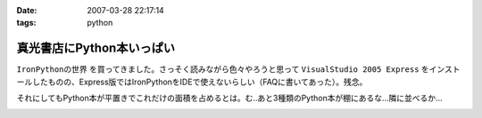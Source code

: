 :date: 2007-03-28 22:17:14
:tags: python

=====================================
真光書店にPython本いっぱい
=====================================

``IronPythonの世界`` を買ってきました。さっそく読みながら色々やろうと思って ``VisualStudio 2005 Express`` をインストールしたものの、Express版ではIronPythonをIDEで使えないらしい（FAQに書いてあった）。残念。

それにしてもPython本が平置きでこれだけの面積を占めるとは。む..あと3種類のPython本が棚にあるな...隣に並べるか...


.. :extend type: text/html
.. :extend:



.. image:: 20070328_python_books.*
   :width: 33%

